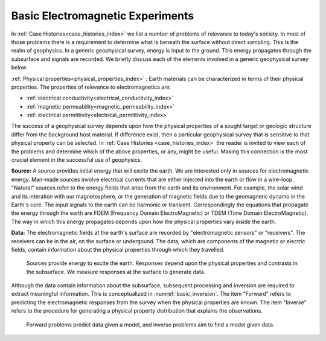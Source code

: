 .. _introduction_basic_electromagnetic_experiments:

Basic Electromagnetic Experiments
=================================

In :ref:`Case Histories<case_histories_index>` we list a number of problems of
relevance to today's society. In most of those problems there is a requirement
to determine what is beneath the surface without direct sampling. This is the
realm of geophysics. In a generic geophysical survey, energy is input to the
ground. This energy propagates through the subsurface and signals are
recorded. We briefly discuss each of the elements involved in a generic geophysical survey below.

:ref:`Physical properties<physical_properties_index>` : Earth materials can be characterized in terms of their physical properties.
The properties of relevance to electromagnetics are:

- :ref:`electrical conductivity<electrical_conductivity_index>`
- :ref:`magnetic permeability<magnetic_permeability_index>`
- :ref:`electrical permittivity<electrical_permittivity_index>`

The success of a geophysical survey depends upon how the physical properties
of a sought target or geologic structure differ from the background host
material. If difference exist, then a particular geophysical survey that is
sensitive to that physical property can be selected. In :ref:`Case Histories
<case_histories_index>` the reader is invited to view each of the problems and
determine which of the above properties, or any, might be useful. Making this
connection is the most crucial element in the successful use of geophysics.

**Source:** A source  provides initial energy that will excite the earth. We are
interested only in sources for electromagnetic energy. Man-made sources
involve electrical currents that are either injected into the earth or flow in
a wire-loop. "Natural" sources refer to the energy fields that arise from the
earth and its environment. For example, the solar wind and its interation with
our magnetosphere, or the generation of magnetic fields due to the geomagnetic
dynamo in the Earth's core.  The input signals to the earth can be harmonic or
transient. Correspondingly the equations that propagate the energy through the
earth are FDEM (Frequency Domain ElectroMagnetic) or TDEM (Time Domain
ElectroMagnetic). The way in which this energy propagates depends upon how the
physical properties vary inside the earth.

**Data:** The electromagnetic fields at the earth's surface are recorded by
"electromagnetic sensors" or "receivers". The receivers can be in the air, on
the surface or undergound. The data, which are components of the magnetic or
electric fields, contain information about the physical properties through
which they travelled.


 .. figure:: images/geophysics.png
    :scale: 40%
    :align: center
    :name: basic_geophysics

    Sources provide energy to excite the earth. Responses depend upon the physical properties and contrasts in the subsurface. We measure responses at the surface to generate data. 

Although the data contain information about the subsurface, subsequent
processing and inversion are required to extract meaningful information. This
is conceptualized in :numref:`basic_inversion`. The item "Forward" refers to
predicting the electromagnetic responses from the survey when the physical properties are
known. The item "Inverse" refers to the procedure for generating a physical
property distribution that explains the observations.


 .. figure:: images/inversionclouds.png
    :scale: 40%
    :align: center
    :name: basic_inversion
    

    Forward problems predict data given a model, and inverse problems aim to find a model given data. 


